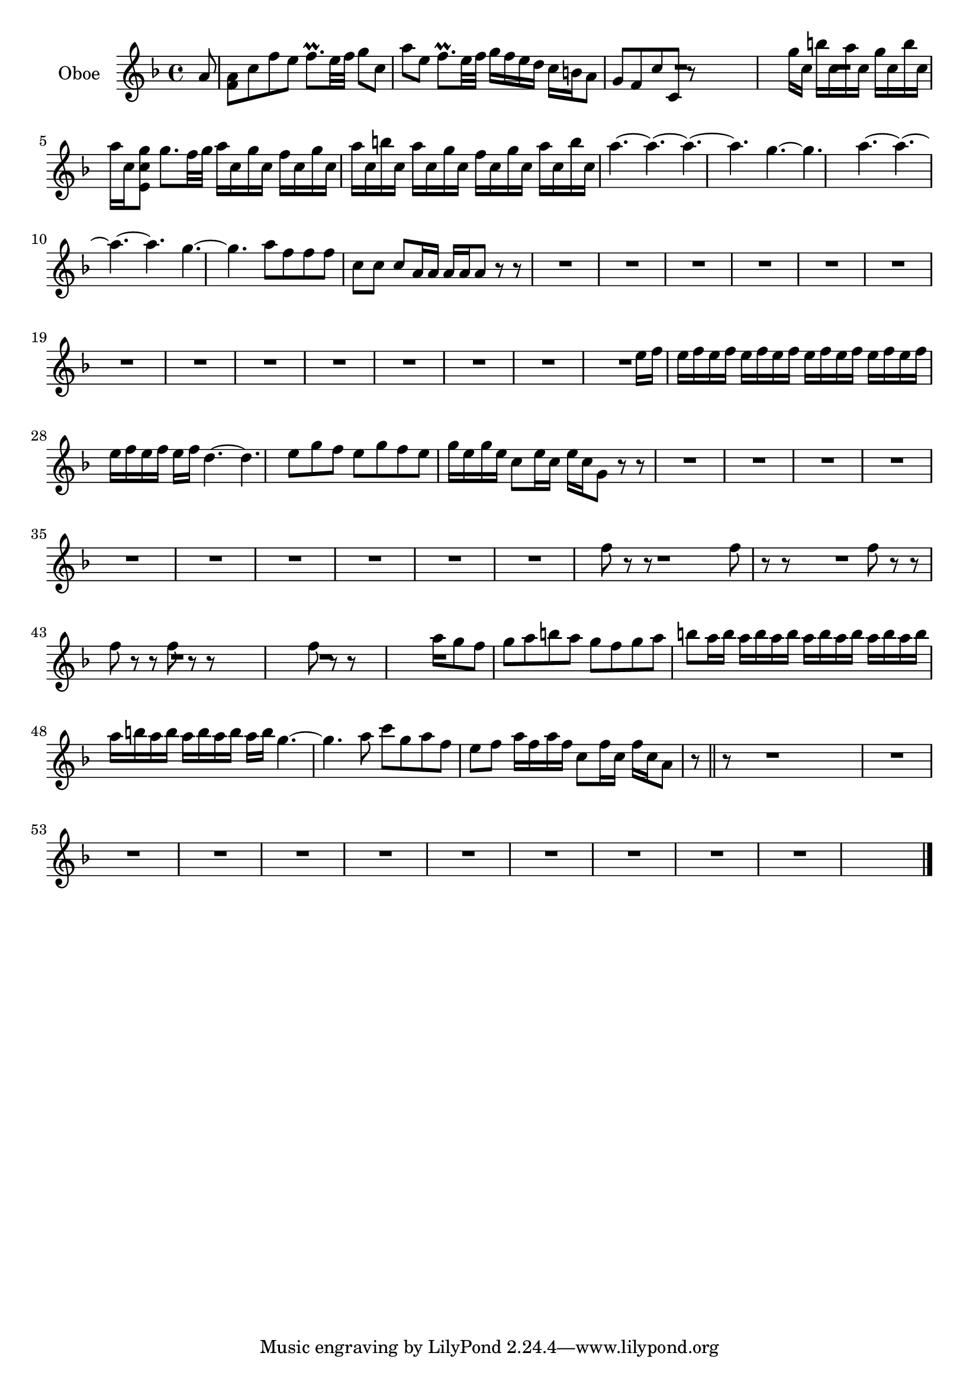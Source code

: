 \new Staff  {
	\set Staff.instrumentName="Oboe"
	\set Staff.midiInstrument="oboe"
	\key f \major
	\clef treble
	\relative c'' {
		\partial 8 a8 |
		<a f> c f |
		e f8.\prall e32 f |
		g8 c, a' |
		e f8.\prall e32 f |
		g16 f e d c b |
		a8 g f |
		c' c, r |
		R4.*2 |
		g''16 c, b' c, a' c, |
		g' c, b' c, a' c, |
		<g' c, e,>8 g8. f32 g |
		a16 c, g' c, f c |
		g' c, a' c, b' c, |
		a' c, g' c, f c |
		g' c, a' c, b' c, |
		a'4.~ |
		a~ |
		a~ |
		a |
		g~ |
		g |
		a~ |
		a~ |
		a~ |
		a |
		g~ |
		g |
		a8 f f |
		f c c |
		c a16 a a a |
		a8 r r |
		R4.*37 |
		e'16 f e f e f |
		e f e f e f |
		e f e f e f |
		e f e f e f |
		d4.~ |
		d |
		e8 g f |
		e g f |
		e g16 e g e |
		c8 e16 c e c |
		g8 r r |
		R4.*27 |
		f'8 r r |
		R4. |
		f8 r r |
		R4. |
		f8 r r |
		f r r |
		f r r |
		R4.*2 |
		f8 r r |
		R4.*2 |
		a8 g f |
		g a b |
		a g f |
		g a b |
		a16 b a b a b |
		a b a b a b |
		a b a b a b |
		a b a b a b |
		g4.~ |
		g |
		a8 c g |
		a f e |
		f a16 f a f |
		c8 f16 c f c |
		a8 r \bar "||" r |
		R4.*31 |
	\bar "|."
	}

}
